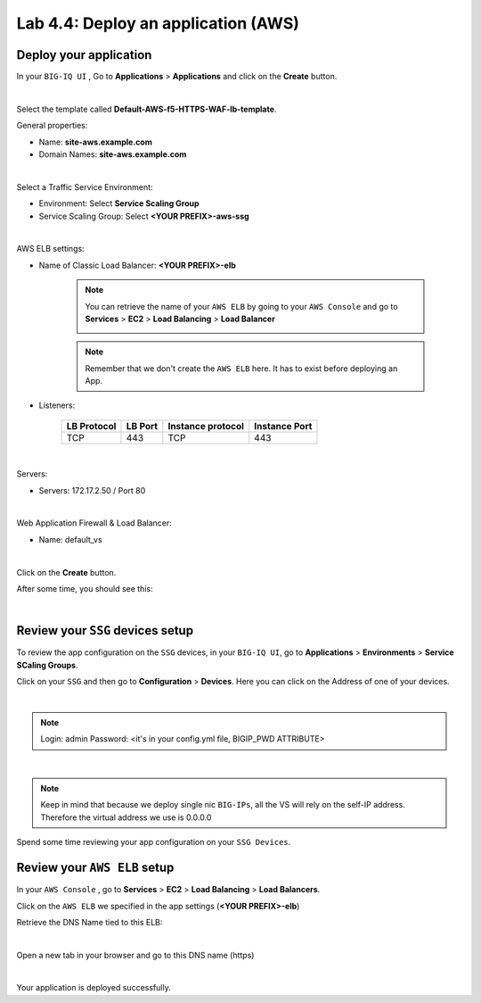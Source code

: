 Lab 4.4: Deploy an application (AWS)
------------------------------------

Deploy your application 
***********************

In your ``BIG-IQ UI`` , Go to **Applications** > **Applications** and click on the 
**Create** button. 

.. image:: ../pictures/module4/img_module4_lab4_1.png
  :align: center
  :scale: 50%

|

Select the template called **Default-AWS-f5-HTTPS-WAF-lb-template**.

General properties: 

* Name: **site-aws.example.com**
* Domain Names: **site-aws.example.com**

.. image:: ../pictures/module4/img_module4_lab4_3.png
  :align: center
  :scale: 50%

|

Select a Traffic Service Environment: 

* Environment: Select **Service Scaling Group**
* Service Scaling Group: Select **<YOUR PREFIX>-aws-ssg**

.. image:: ../pictures/module4/img_module4_lab4_4.png
  :align: center
  :scale: 50%

|


AWS ELB settings: 

* Name of Classic Load Balancer: **<YOUR PREFIX>-elb**

    .. note:: You can retrieve the name of your ``AWS ELB`` by going to your ``AWS Console``
        and go to **Services** > **EC2** > **Load Balancing** > **Load Balancer**

        .. image:: ../pictures/module4/img_module4_lab4_2.png
            :align: center
            :scale: 50%

    .. note:: Remember that we don't create the ``AWS ELB`` here. It has to exist before 
        deploying an App. 

* Listeners: 

    ==================  ============ ======================= ==================
       LB Protocol        LB Port       Instance protocol       Instance Port 
    ==================  ============ ======================= ==================
           TCP              443               TCP                   443
    ==================  ============ ======================= ==================

.. image:: ../pictures/module4/img_module4_lab4_5.png
  :align: center
  :scale: 50%

|


Servers: 

* Servers: 172.17.2.50 / Port 80

.. image:: ../pictures/module4/img_module4_lab4_6.png
  :align: center
  :scale: 50%

|


Web Application Firewall & Load Balancer: 

* Name: default_vs

.. image:: ../pictures/module4/img_module4_lab4_7.png
  :align: center
  :scale: 50%

|

Click on the **Create** button. 

After some time, you should see this: 

.. image:: ../pictures/module4/img_module4_lab4_8.png
  :align: center
  :scale: 50%

|

Review your ``SSG`` devices setup
*********************************

To review the app configuration on the ``SSG`` devices, in your ``BIG-IQ UI``, go to 
**Applications** > **Environments** > **Service SCaling Groups**. 

Click on your ``SSG`` and then go to **Configuration** > **Devices**. Here you can click 
on the Address of one of your devices. 

.. image:: ../pictures/module4/img_module4_lab3_8.png
  :align: center
  :scale: 50%

|

.. note:: 
    Login: admin
    Password: <it's in your config.yml file, BIGIP_PWD ATTRIBUTE>

.. image:: ../pictures/module4/img_module4_lab4_9.png
  :align: center
  :scale: 50%

|

.. note:: Keep in mind that because we deploy single nic ``BIG-IPs``, all the VS will 
    rely on the self-IP address. Therefore the virtual address we use is 0.0.0.0

Spend some time reviewing your app configuration on your ``SSG Devices``. 

Review your ``AWS ELB`` setup
*****************************

In your ``AWS Console`` , go to **Services** > **EC2** > **Load Balancing** > **Load Balancers**. 

Click on the ``AWS ELB`` we specified in the app settings (**<YOUR PREFIX>-elb**)

Retrieve the DNS Name tied to this ELB: 

.. image:: ../pictures/module4/img_module4_lab4_10.png
  :align: center
  :scale: 50%

|

Open a new tab in your browser and go to this DNS name (https)

.. image:: ../pictures/module4/img_module4_lab4_11.png
  :align: center
  :scale: 50%

|

Your application is deployed successfully. 

